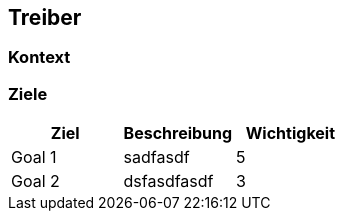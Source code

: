 [[section-Treiber]]
== Treiber
// Begin Protected Region [[starting]]

// End Protected Region   [[starting]]




=== Kontext



=== Ziele

[cols="1,1a,1" options="header"]
|==============================
|Ziel|Beschreibung|Wichtigkeit
|Goal 1
|
sadfasdf
|5
|Goal 2
|
dsfasdfasdf
|3
|==============================

// Begin Protected Region [[ending]]

// End Protected Region   [[ending]]
// Actifsource ID=[dd9c4f30-d871-11e4-aa2f-c11242a92b60,d8305a40-3d0b-11e5-871f-6beac6a7c24b,P96k2NmTxJ93Rde8UC4BLvHNzrQ=]
